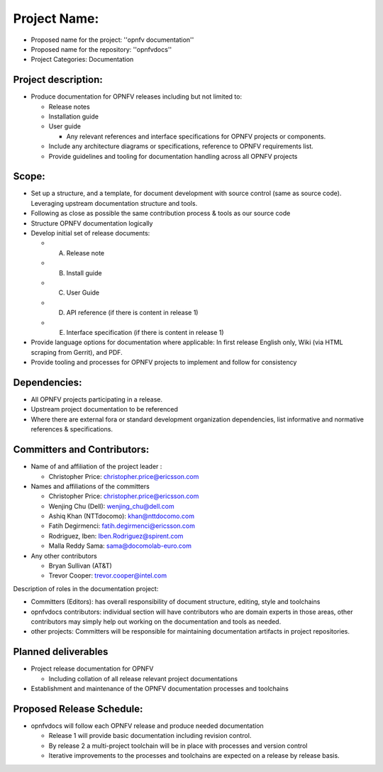 ##############
Project Name:
##############

- Proposed name for the project: ''opnfv documentation''
- Proposed name for the repository: ''opnfvdocs''
- Project Categories: Documentation

Project description:
=====================

- Produce documentation for OPNFV releases including but not limited to:

  - Release notes
  - Installation guide
  - User guide

    - Any relevant references and interface specifications for OPNFV projects or components.

  - Include any architecture diagrams or specifications, reference to OPNFV requirements list.
  - Provide guidelines and tooling for documentation handling across all OPNFV projects 

Scope:
=======

- Set up a structure, and a template, for document development with source control (same as source code). Leveraging upstream documentation structure and tools.
- Following as close as possible the same contribution process & tools as our source code
- Structure OPNFV documentation logically
- Develop initial set of release documents: 

  - (A) Release note
  - (B) Install guide
  - (C) User Guide
  - (D) API reference (if there is content in release 1)
  - (E) Interface specification  (if there is content in release 1)

- Provide language options for documentation where applicable: In first release English only, Wiki (via HTML scraping from Gerrit), and PDF.
- Provide tooling and processes for OPNFV projects to implement and follow for consistency

Dependencies:
==============

- All OPNFV projects participating in a release.
- Upstream project documentation to be referenced 
- Where there are external fora or standard development organization dependencies, list informative and normative references & specifications.


Committers and Contributors:
=============================

- Name of and affiliation of the project leader :

  - Christopher Price: christopher.price@ericsson.com 

- Names and affiliations of the committers 

  - Christopher Price: christopher.price@ericsson.com 
  - Wenjing Chu (Dell):  wenjing_chu@dell.com 
  - Ashiq Khan (NTTdocomo): khan@nttdocomo.com 
  - Fatih Degirmenci: fatih.degirmenci@ericsson.com 
  - Rodriguez, Iben: Iben.Rodriguez@spirent.com 
  - Malla Reddy Sama: sama@docomolab-euro.com 

- Any other contributors 

  - Bryan Sullivan (AT&T) 
  - Trevor Cooper: trevor.cooper@intel.com 


Description of roles in the documentation project:

- Committers (Editors): has overall responsibility of document structure, editing, style and toolchains
- opnfvdocs contributors: individual section will have contributors who are domain experts in those areas, other contributors may simply help out working on the documentation and tools as needed.
- other projects: Committers will be responsible for maintaining documentation artifacts in project repositories.

Planned deliverables
=====================

- Project release documentation for OPNFV

  - Including collation of all release relevant project documentations

- Establishment and maintenance of the OPNFV documentation processes and toolchains


Proposed Release Schedule:
===========================

- opnfvdocs will follow each OPNFV release and produce needed documentation

  - Release 1 will provide basic documentation including revision control.
  - By release 2 a multi-project toolchain will be in place with processes and version control
  - Iterative improvements to the processes and toolchains are expected on a release by release basis.


